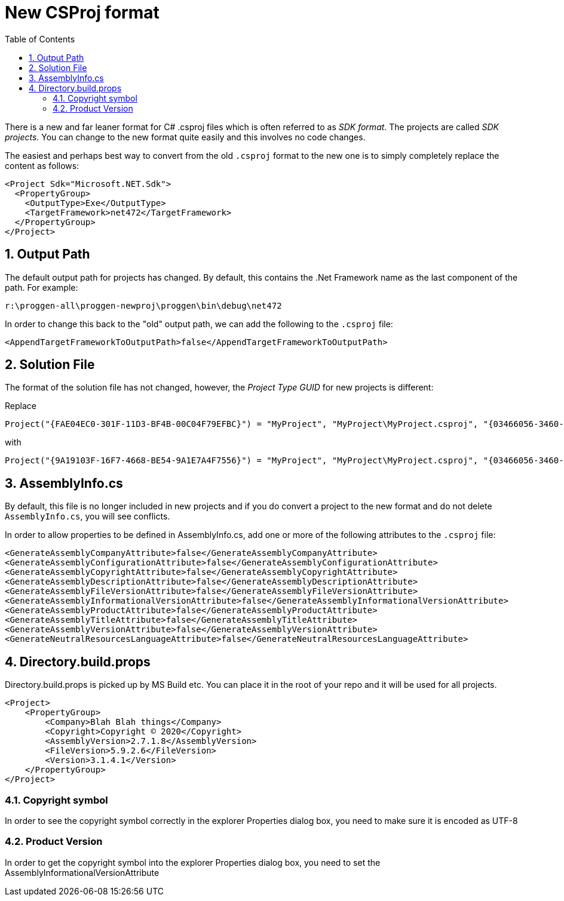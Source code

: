 :toc:
:sectnums:
:toclevels: 5
:sectnumlevels: 5
:showcomments:
:xrefstyle: short
:icons: font
:source-highlighter: coderay
:tick: &#x2714;
:pound: &#xA3;

= New CSProj format

There is a new and far leaner format for C# .csproj files which is often referred to as _SDK format_. The projects
are called _SDK projects_. You can change to the new format quite easily and this involves no code changes.

The easiest and perhaps best way to convert from the old `.csproj` format to the new one is to simply completely 
replace the content as follows:

----
<Project Sdk="Microsoft.NET.Sdk">
  <PropertyGroup>
    <OutputType>Exe</OutputType>
    <TargetFramework>net472</TargetFramework>
  </PropertyGroup>
</Project>
----

== Output Path

The default output path for projects has changed. By default, this contains the .Net Framework name 
as the last component of the path. For example:

----
r:\proggen-all\proggen-newproj\proggen\bin\debug\net472
----

In order to change this back to the "old" output path, we can add the following to the `.csproj` file:

----
<AppendTargetFrameworkToOutputPath>false</AppendTargetFrameworkToOutputPath>
----

== Solution File

The format of the solution file has not changed, however, the _Project Type GUID_ for new projects is 
different:

Replace 


----
Project("{FAE04EC0-301F-11D3-BF4B-00C04F79EFBC}") = "MyProject", "MyProject\MyProject.csproj", "{03466056-3460-4B9C-A4DF-F8051DC8238E}"
----

with

----
Project("{9A19103F-16F7-4668-BE54-9A1E7A4F7556}") = "MyProject", "MyProject\MyProject.csproj", "{03466056-3460-4B9C-A4DF-F8051DC8238E}"
----


== AssemblyInfo.cs

By default, this file is no longer included in new projects and if you do convert a project to the new
format and do not delete `AssemblyInfo.cs`, you will see conflicts.

In order to allow properties to be defined in AssemblyInfo.cs, add one or more
of the following attributes to the `.csproj` file:

----
<GenerateAssemblyCompanyAttribute>false</GenerateAssemblyCompanyAttribute>
<GenerateAssemblyConfigurationAttribute>false</GenerateAssemblyConfigurationAttribute>
<GenerateAssemblyCopyrightAttribute>false</GenerateAssemblyCopyrightAttribute>
<GenerateAssemblyDescriptionAttribute>false</GenerateAssemblyDescriptionAttribute>
<GenerateAssemblyFileVersionAttribute>false</GenerateAssemblyFileVersionAttribute>
<GenerateAssemblyInformationalVersionAttribute>false</GenerateAssemblyInformationalVersionAttribute>
<GenerateAssemblyProductAttribute>false</GenerateAssemblyProductAttribute>
<GenerateAssemblyTitleAttribute>false</GenerateAssemblyTitleAttribute>
<GenerateAssemblyVersionAttribute>false</GenerateAssemblyVersionAttribute>
<GenerateNeutralResourcesLanguageAttribute>false</GenerateNeutralResourcesLanguageAttribute>
----

== Directory.build.props

Directory.build.props is picked up by MS Build etc. You can place it in the root of your repo and 
it will be used for all projects.

----
<Project>
    <PropertyGroup>
        <Company>Blah Blah things</Company>
        <Copyright>Copyright © 2020</Copyright>
        <AssemblyVersion>2.7.1.8</AssemblyVersion>
        <FileVersion>5.9.2.6</FileVersion>
        <Version>3.1.4.1</Version>
    </PropertyGroup>
</Project>
----

=== Copyright symbol

In order to see the copyright symbol correctly in the explorer Properties dialog box, you need to 
make sure it is encoded as UTF-8


=== Product Version

In order to get the copyright symbol into the explorer Properties dialog box, you need to set
the AssemblyInformationalVersionAttribute
